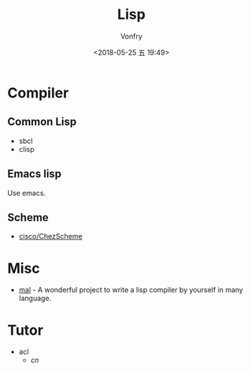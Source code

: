 #+TITLE: Lisp
#+Date: <2018-05-25 五 19:49>
#+AUTHOR: Vonfry

* Compiler

** Common Lisp
   - sbcl
   - clisp

** Emacs lisp
   Use emacs.

** Scheme
   - [[https://github.com/cisco/ChezScheme][cisco/ChezScheme]]

* Misc
  - [[https://github.com/kanaka/mal][mal]] - A wonderful project to write a lisp compiler by yourself in many language.

* Tutor
  - acl
    - [[acl-translation / acl-chinese%0A][cn]]
